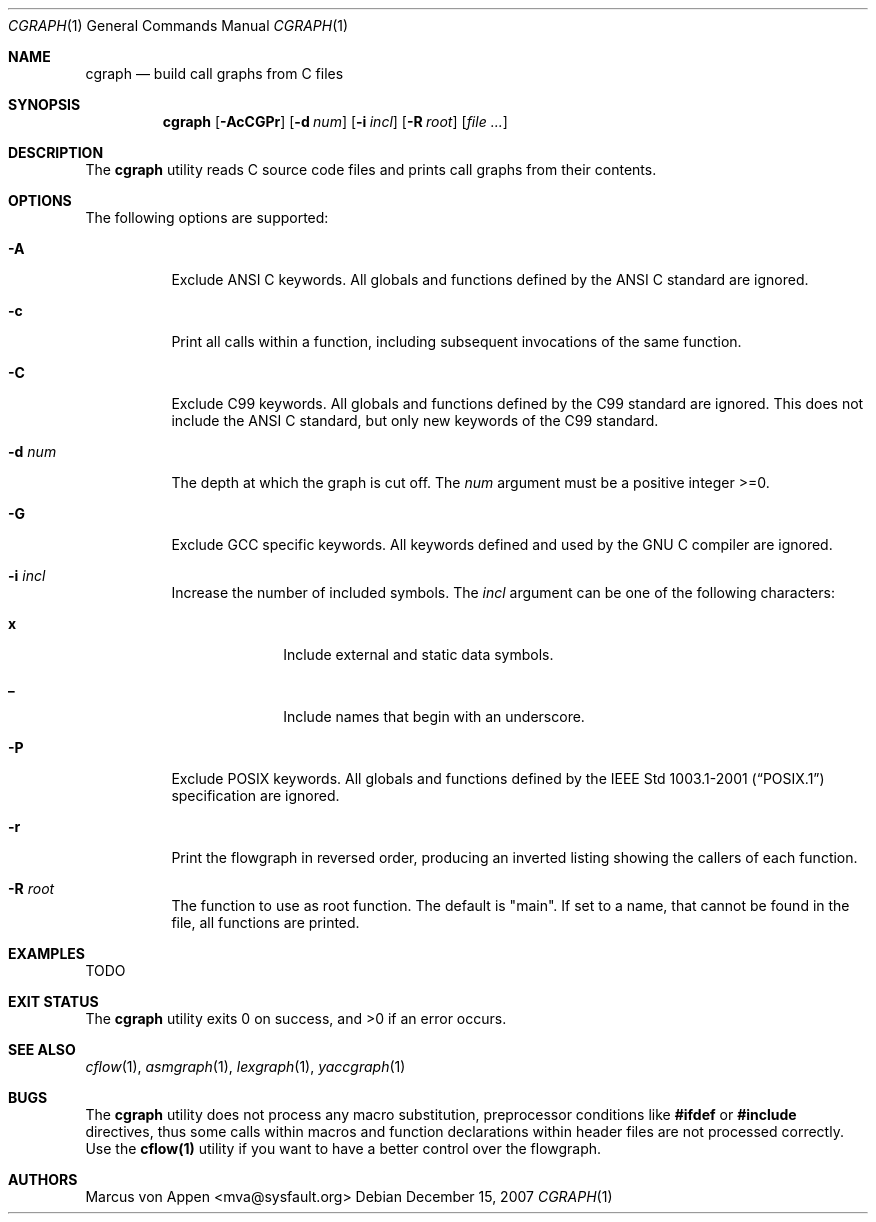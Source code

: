 .\"-
.\" Copyright (c) 2007, Marcus von Appen
.\" All rights reserved.
.\" 
.\" Redistribution and use in source and binary forms, with or without
.\" modification, are permitted provided that the following conditions
.\" are met:
.\" 1. Redistributions of source code must retain the above copyright
.\"    notice, this list of conditions and the following disclaimer 
.\"    in this position and unchanged.
.\" 2. Redistributions in binary form must reproduce the above copyright
.\"    notice, this list of conditions and the following disclaimer in the
.\"    documentation and/or other materials provided with the distribution.
.\"
.\" THIS SOFTWARE IS PROVIDED BY THE AUTHOR ``AS IS'' AND ANY EXPRESS OR
.\" IMPLIED WARRANTIES, INCLUDING, BUT NOT LIMITED TO, THE IMPLIED WARRANTIES
.\" OF MERCHANTABILITY AND FITNESS FOR A PARTICULAR PURPOSE ARE DISCLAIMED.
.\" IN NO EVENT SHALL THE AUTHOR BE LIABLE FOR ANY DIRECT, INDIRECT,
.\" INCIDENTAL, SPECIAL, EXEMPLARY, OR CONSEQUENTIAL DAMAGES (INCLUDING, BUT
.\" NOT LIMITED TO, PROCUREMENT OF SUBSTITUTE GOODS OR SERVICES; LOSS OF USE,
.\" DATA, OR PROFITS; OR BUSINESS INTERRUPTION) HOWEVER CAUSED AND ON ANY
.\" THEORY OF LIABILITY, WHETHER IN CONTRACT, STRICT LIABILITY, OR TORT
.\" (INCLUDING NEGLIGENCE OR OTHERWISE) ARISING IN ANY WAY OUT OF THE USE OF
.\" THIS SOFTWARE, EVEN IF ADVISED OF THE POSSIBILITY OF SUCH DAMAGE.
.\"
.\" $FreeBSD$
.\"
.Dd December 15, 2007
.Dt CGRAPH 1
.Os
.Sh NAME
.Nm cgraph
.Nd build call graphs from C files
.Sh SYNOPSIS
.Nm
.Op Fl AcCGPr
.Op Fl d Ar num
.Op Fl i Ar incl
.Op Fl R Ar root
.Op Ar
.Sh DESCRIPTION
The
.Nm
utility reads C source code files and prints call graphs from their
contents.
.Sh OPTIONS
The following options are supported:
.Bl -tag -width indent
.It Fl A
Exclude ANSI C keywords. All globals and functions defined by the ANSI C
standard are ignored.
.It Fl c
Print all calls within a function, including subsequent invocations of
the same function.
.It Fl C
Exclude C99 keywords. All globals and functions defined by the C99
standard are ignored. This does not include the ANSI C standard, but
only new keywords of the C99 standard.
.It Fl d Ar num
The depth at which the graph is cut off. The
.Ar num
argument must be a positive integer >=0.
.It Fl G
Exclude GCC specific keywords. All keywords defined and used by the GNU
C compiler are ignored.
.It Fl i Ar incl
Increase the number of included symbols. The
.Ar incl
argument can be one of the following characters:
.Bl -tag -offset indent -width ".Li 10"
.It Li x
Include external and static data symbols.
.It Li _
Include names that begin with an underscore.
.El
.It Fl P
Exclude POSIX keywords. All globals and functions defined by the
.St -p1003.1-2001 specification are ignored.
.It Fl r
Print the flowgraph in reversed order, producing an inverted listing
showing the callers of each function.
.It Fl R Ar root
The function to use as root function. The default is "main". If set to a
name, that cannot be found in the file, all functions are printed.
.Sh EXAMPLES
TODO
.Sh EXIT STATUS
.Ex -std
.Sh SEE ALSO
.Xr cflow 1 ,
.Xr asmgraph 1 ,
.Xr lexgraph 1 ,
.Xr yaccgraph 1
.Sh BUGS
The
.Nm
utility does not process any macro substitution, preprocessor conditions
like
.Cm #ifdef
or
.Cm #include
directives, thus some calls within macros and function declarations
within header files are not processed correctly. Use the
.Cm cflow(1)
utility if you want to have a better control over the flowgraph.
.Sh AUTHORS
.An Marcus von Appen Aq mva@sysfault.org
